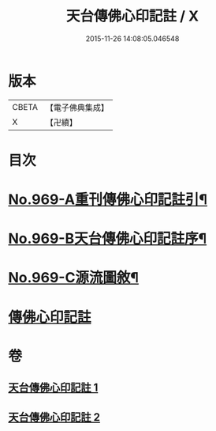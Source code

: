 #+TITLE: 天台傳佛心印記註 / X
#+DATE: 2015-11-26 14:08:05.046548
* 版本
 |     CBETA|【電子佛典集成】|
 |         X|【卍續】    |

* 目次
* [[file:KR6d0245_001.txt::001-0351b1][No.969-A重刊傳佛心印記註引¶]]
* [[file:KR6d0245_001.txt::0351c1][No.969-B天台傳佛心印記註序¶]]
* [[file:KR6d0245_001.txt::0352b5][No.969-C源流圖敘¶]]
* [[file:KR6d0245_001.txt::0353a4][傳佛心印記註]]
* 卷
** [[file:KR6d0245_001.txt][天台傳佛心印記註 1]]
** [[file:KR6d0245_002.txt][天台傳佛心印記註 2]]
